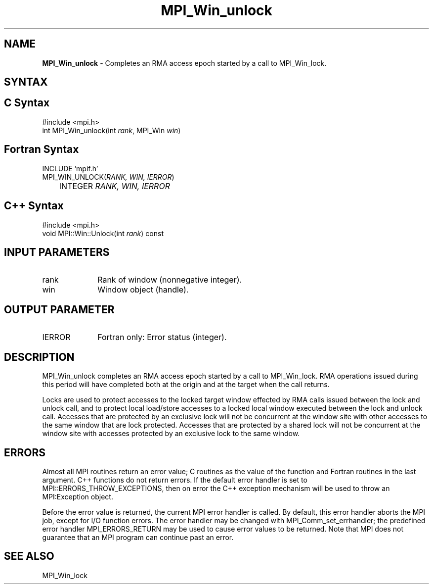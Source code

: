 .\"Copyright 2007-2008 Sun Microsystems, Inc.
.\" Copyright (c) 1996 Thinking Machines Corporation
.TH MPI_Win_unlock 3 "May 04, 2010" "1.4.2" "Open MPI"
.SH NAME
\fBMPI_Win_unlock\fP \- Completes an RMA access epoch started by a call to MPI_Win_lock. 

.SH SYNTAX
.ft R
.SH C Syntax
.nf
#include <mpi.h>
int MPI_Win_unlock(int \fIrank\fP, MPI_Win \fIwin\fP)

.SH Fortran Syntax
.nf
INCLUDE 'mpif.h'
MPI_WIN_UNLOCK(\fIRANK, WIN, IERROR\fP) 
	INTEGER \fIRANK, WIN, IERROR\fP 

.SH C++ Syntax
.nf
#include <mpi.h>
void MPI::Win::Unlock(int \fIrank\fP) const

.SH INPUT PARAMETERS
.ft R
.TP 1i
rank
Rank of window (nonnegative integer). 
.TP 1i
win
Window object (handle). 

.SH OUTPUT PARAMETER
.ft R
.TP 1i
IERROR
Fortran only: Error status (integer). 

.SH DESCRIPTION
.ft R
MPI_Win_unlock completes an RMA access epoch started by a call to MPI_Win_lock. RMA operations issued during this period will have completed both at the origin and at the target when the call returns. 
.sp
Locks are used to protect accesses to the locked target window effected by RMA calls issued between the lock and unlock call, and to protect local load/store accesses to a locked local window executed between the lock and unlock call. Accesses that are protected by an exclusive lock will not be concurrent at the window site with other accesses to the same window that are lock protected. Accesses that are protected by a shared lock will not be concurrent at the window site with accesses protected by an exclusive lock to the same window. 

.SH ERRORS
Almost all MPI routines return an error value; C routines as the value of the function and Fortran routines in the last argument. C++ functions do not return errors. If the default error handler is set to MPI::ERRORS_THROW_EXCEPTIONS, then on error the C++ exception mechanism will be used to throw an MPI:Exception object.
.sp
Before the error value is returned, the current MPI error handler is
called. By default, this error handler aborts the MPI job, except for I/O function errors. The error handler may be changed with MPI_Comm_set_errhandler; the predefined error handler MPI_ERRORS_RETURN may be used to cause error values to be returned. Note that MPI does not guarantee that an MPI program can continue past an error.  

.SH SEE ALSO
MPI_Win_lock
.br


